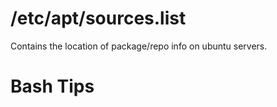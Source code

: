 * /etc/apt/sources.list
  Contains the location of package/repo info on ubuntu servers.

* Bash Tips
